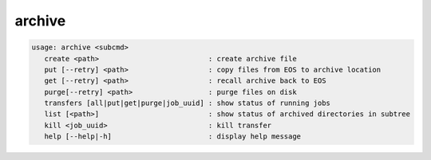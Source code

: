 archive
-------

.. code-block:: text

   usage: archive <subcmd> 
      create <path>                          : create archive file
      put [--retry] <path>                   : copy files from EOS to archive location
      get [--retry] <path>                   : recall archive back to EOS
      purge[--retry] <path>                  : purge files on disk
      transfers [all|put|get|purge|job_uuid] : show status of running jobs
      list [<path>]                          : show status of archived directories in subtree
      kill <job_uuid>                        : kill transfer
      help [--help|-h]                       : display help message
